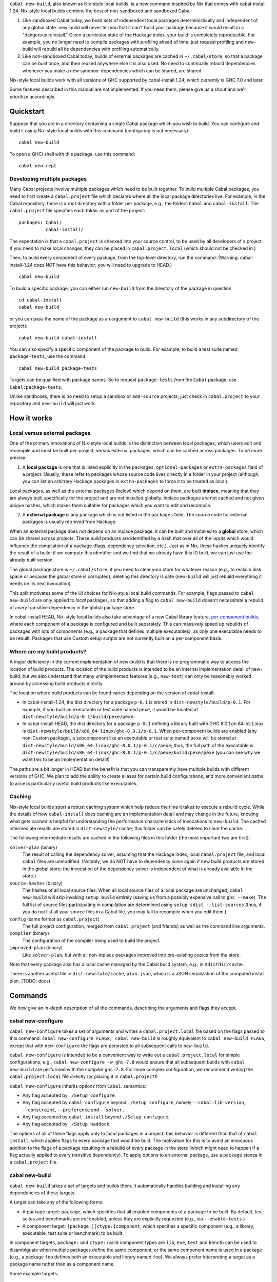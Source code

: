 ``cabal new-build``, also known as Nix-style local builds, is a new
command inspired by Nix that comes with cabal-install 1.24. Nix-style
local builds combine the best of non-sandboxed and sandboxed Cabal:

1. Like sandboxed Cabal today, we build sets of independent local
   packages deterministically and independent of any global state.
   new-build will never tell you that it can't build your package
   because it would result in a "dangerous reinstall." Given a
   particular state of the Hackage index, your build is completely
   reproducible. For example, you no longer need to compile packages
   with profiling ahead of time; just request profiling and new-build
   will rebuild all its dependencies with profiling automatically.

2. Like non-sandboxed Cabal today, builds of external packages are
   cached in ``~/.cabal/store``, so that a package can be built once,
   and then reused anywhere else it is also used. No need to continually
   rebuild dependencies whenever you make a new sandbox: dependencies
   which can be shared, are shared.

Nix-style local builds work with all versions of GHC supported by
cabal-install 1.24, which currently is GHC 7.0 and later.

Some features described in this manual are not implemented. If you need
them, please give us a shout and we'll prioritize accordingly.

Quickstart
==========

Suppose that you are in a directory containing a single Cabal package
which you wish to build. You can configure and build it using Nix-style
local builds with this command (configuring is not necessary):

::

    cabal new-build

To open a GHCi shell with this package, use this command:

::

    cabal new-repl

Developing multiple packages
----------------------------

Many Cabal projects involve multiple packages which need to be built
together. To build multiple Cabal packages, you need to first create a
``cabal.project`` file which declares where all the local package
directories live. For example, in the Cabal repository, there is a root
directory with a folder per package, e.g., the folders ``Cabal`` and
``cabal-install``. The ``cabal.project`` file specifies each folder as
part of the project:

::

    packages: Cabal/
              cabal-install/

The expectation is that a ``cabal.project`` is checked into your source
control, to be used by all developers of a project. If you need to make
local changes, they can be placed in ``cabal.project.local`` (which
should not be checked in.)

Then, to build every component of every package, from the top-level
directory, run the command: (Warning: cabal-install-1.24 does NOT have
this behavior; you will need to upgrade to HEAD.)

::

    cabal new-build

To build a specific package, you can either run ``new-build`` from the
directory of the package in question:

::

    cd cabal-install
    cabal new-build

or you can pass the name of the package as an argument to
``cabal new-build`` (this works in any subdirectory of the project):

::

    cabal new-build cabal-install

You can also specify a specific component of the package to build. For
example, to build a test suite named ``package-tests``, use the command:

::

    cabal new-build package-tests

Targets can be qualified with package names. So to request
``package-tests`` *from* the ``Cabal`` package, use
``Cabal:package-tests``.

Unlike sandboxes, there is no need to setup a sandbox or ``add-source``
projects; just check in ``cabal.project`` to your repository and
``new-build`` will just work.

How it works
============

Local versus external packages
------------------------------

One of the primary innovations of Nix-style local builds is the
distinction between local packages, which users edit and recompile and
must be built per-project, versus external packages, which can be cached
across packages. To be more precise:

1. A **local package** is one that is listed explicitly in the
   ``packages``, ``optional-packages`` or ``extra-packages`` field of a
   project. Usually, these refer to packages whose source code lives
   directly in a folder in your project (although, you can list an
   arbitrary Hackage packages in ``extra-packages`` to force it to be
   treated as local).

Local packages, as well as the external packages (below) which depend on
them, are built **inplace**, meaning that they are always built
specifically for the project and are not installed globally. Inplace
packages are not cached and not given unique hashes, which makes them
suitable for packages which you want to edit and recompile.

2. A **external package** is any package which is not listed in the
   ``packages`` field. The source code for external packages is usually
   retrieved from Hackage.

When an external package does not depend on an inplace package, it can
be built and installed to a **global** store, which can be shared across
projects. These build products are identified by a hash that over all of
the inputs which would influence the compilation of a package (flags,
dependency selection, etc.). Just as in Nix, these hashes uniquely
identify the result of a build; if we compute this identifier and we
find that we already have this ID built, we can just use the already
built version.

The global package store is ``~/.cabal/store``; if you need to clear
your store for whatever reason (e.g., to reclaim disk space or because
the global store is corrupted), deleting this directory is safe
(``new-build`` will just rebuild everything it needs on its next
invocation).

This split motivates some of the UI choices for Nix-style local build
commands. For example, flags passed to ``cabal new-build`` are only
applied to *local* packages, so that adding a flag to
``cabal new-build`` doesn't necessitate a rebuild of *every* transitive
dependency in the global package store.

In cabal-install HEAD, Nix-style local builds also take advantage of a
new Cabal library feature, `per-component
builds <https://github.com/ezyang/ghc-proposals/blob/master/proposals/0000-componentized-cabal.rst>`__,
where each component of a package is configured and built separately.
This can massively speed up rebuilds of packages with lots of components
(e.g., a package that defines multiple executables), as only one
executable needs to be rebuilt. Packages that use Custom setup scripts
are not currently built on a per-component basis.

Where are my build products?
----------------------------

A major deficiency in the current implementation of new-build is that
there is no programmatic way to access the location of build products.
The location of the build products is intended to be an internal
implementation detail of new-build, but we also understand that many
unimplemented features (e.g., ``new-test``) can only be reasonably
worked around by accessing build products directly.

The location where build products can be found varies depending on the
version of cabal-install:

-  In cabal-install-1.24, the dist directory for a package ``p-0.1`` is
   stored in ``dist-newstyle/build/p-0.1``. For example, if you built an
   executable or test suite named ``pexe``, it would be located at
   ``dist-newstyle/build/p-0.1/build/pexe/pexe``.

-  In cabal-install HEAD, the dist directory for a package ``p-0.1``
   defining a library built with GHC 8.0.1 on 64-bit Linux is
   ``dist-newstyle/build/x86_64-linux/ghc-8.0.1/p-0.1``. When
   per-component builds are enabled (any non-Custom package), a
   subcomponent like an executable or test suite named ``pexe`` will be
   stored at
   ``dist-newstyle/build/x86_64-linux/ghc-8.0.1/p-0.1/c/pexe``; thus,
   the full path of the executable is
   ``dist-newstyle/build/x86_64-linux/ghc-8.0.1/p-0.1/c/pexe/build/pexe/pexe``
   (you can see why we want this to be an implementation detail!)

The paths are a bit longer in HEAD but the benefit is that you can
transparently have multiple builds with different versions of GHC. We
plan to add the ability to create aliases for certain build
configurations, and more convenient paths to access particularly useful
build products like executables.

Caching
-------

Nix-style local builds sport a robust caching system which help reduce
the time it takes to execute a rebuild cycle. While the details of how
``cabal-install`` does caching are an implementation detail and may
change in the future, knowing what gets cached is helpful for
understanding the performance characteristics of invocations to
``new-build``. The cached intermediate results are stored in
``dist-newstyle/cache``; this folder can be safely deleted to clear the
cache.

The following intermediate results are cached in the following files in
this folder (the most important two are first):

``solver-plan`` (binary)
    The result of calling the dependency solver, assuming that the
    Hackage index, local ``cabal.project`` file, and local ``cabal``
    files are unmodified. (Notably, we do NOT have to dependency solve
    again if new build products are stored in the global store; the
    invocation of the dependency solver is independent of what is
    already available in the store.)
``source-hashes`` (binary)
    The hashes of all local source files. When all local source files of
    a local package are unchanged, ``cabal new-build`` will skip
    invoking ``setup build`` entirely (saving us from a possibly
    expensive call to ``ghc --make``). The full list of source files
    participating in compilation are determined using
    ``setup sdist --list-sources`` (thus, if you do not list all your
    source files in a Cabal file, you may fail to recompile when you
    edit them.)
``config`` (same format as ``cabal.project``)
    The full project configuration, merged from ``cabal.project`` (and
    friends) as well as the command line arguments.
``compiler`` (binary)
    The configuration of the compiler being used to build the project.
``improved-plan`` (binary)
    Like ``solver-plan``, but with all non-inplace packages improved
    into pre-existing copies from the store.

Note that every package also has a local cache managed by the Cabal
build system, e.g., in ``$distdir/cache``.

There is another useful file in ``dist-newstyle/cache``, ``plan.json``,
which is a JSON serialization of the computed install plan. (TODO: docs)

Commands
========

We now give an in-depth description of all the commands, describing the
arguments and flags they accept.

cabal new-configure
-------------------

``cabal new-configure`` takes a set of arguments and writes a
``cabal.project.local`` file based on the flags passed to this command.
``cabal new-configure FLAGS; cabal new-build`` is roughly equivalent to
``cabal new-build FLAGS``, except that with ``new-configure`` the flags
are persisted to all subsequent calls to ``new-build``.

``cabal new-configure`` is intended to be a convenient way to write out
a ``cabal.project.local`` for simple configurations; e.g.,
``cabal new-configure -w ghc-7.8`` would ensure that all subsequent
builds with ``cabal new-build`` are performed with the compiler
``ghc-7.8``. For more complex configuration, we recommend writing the
``cabal.project.local`` file directly (or placing it in
``cabal.project``!)

``cabal new-configure`` inherits options from ``Cabal``. semantics:

-  Any flag accepted by ``./Setup configure``.

-  Any flag accepted by ``cabal configure`` beyond
   ``./Setup configure``, namely ``--cabal-lib-version``,
   ``--constraint``, ``--preference`` and ``--solver.``

-  Any flag accepted by ``cabal install`` beyond ``./Setup configure``.

-  Any flag accepted by ``./Setup haddock``.

The options of all of these flags apply only to *local* packages in a
project; this behavior is different than that of ``cabal install``,
which applies flags to every package that would be built. The motivation
for this is to avoid an innocuous addition to the flags of a package
resulting in a rebuild of every package in the store (which might need
to happen if a flag actually applied to every transitive dependency). To
apply options to an external package, use a ``package`` stanza in a
``cabal.project`` file.

cabal new-build
---------------

``cabal new-build`` takes a set of targets and builds them. It
automatically handles building and installing any dependencies of these
targets.

A target can take any of the following forms:

-  A package target: ``package``, which specifies that all enabled
   components of a package to be built. By default, test suites and
   benchmarks are *not* enabled, unless they are explicitly requested
   (e.g., via ``--enable-tests``.)

-  A component target: ``[package:][ctype:]component``, which specifies
   a specific component (e.g., a library, executable, test suite or
   benchmark) to be built.

In component targets, ``package:`` and ``ctype:`` (valid component types
are ``lib``, ``exe``, ``test`` and ``bench``) can be used to
disambiguate when multiple packages define the same component, or the
same component name is used in a package (e.g., a package ``foo``
defines both an executable and library named ``foo``). We always prefer
interpreting a target as a package name rather than as a component name.

Some example targets:

::

    cabal new-build lib:foo-pkg       # build the library named foo-pkg
    cabal new-build foo-pkg:foo-tests # build foo-tests in foo-pkg

(There is also syntax for specifying module and file targets, but it
doesn't currently do anything.)

Beyond a list of targets, ``cabal new-build`` accepts all the flags that
``cabal new-configure`` takes. Most of these flags are only taken into
consideration when building local packages; however, some flags may
cause extra store packages to be built (for example,
``--enable-profiling`` will automatically make sure profiling libraries
for all transitive dependencies are built and installed.)

cabal new-repl
--------------

``cabal new-repl TARGET`` loads all of the modules of the target into
GHCi as interpreted bytecode. It takes the same flags as
``cabal new-build``.

Currently, it is not supported to pass multiple targets to ``new-repl``
(``new-repl`` will just successively open a separate GHCi session for
each target.)

cabal new-freeze
----------------

``cabal new-freeze`` writes out a ``cabal.project.freeze`` file which
records all of the versions and flags which that are picked by the
solver under the current index and flags. A ``cabal.project.freeze``
file has the same syntax as ``cabal.project`` and looks something like
this::

::

    constraints: HTTP ==4000.3.3,
                 HTTP +warp-tests -warn-as-error -network23 +network-uri -mtl1 -conduit10,
                 QuickCheck ==2.9.1,
                 QuickCheck +templatehaskell,
                 ...

For end-user executables, it is recommended that you distribute the
``cabal.project.freeze`` file in your source repository so that all
users see a consistent set of dependencies. For libraries, this is not
recommended: users often need to build against different versions of
libraries than what you developed against.

Unsupported commands
--------------------

The following commands are not currently supported:

``cabal new-test``
(`#3638 <https://github.com/haskell/cabal/issues/3638>`__)
    Workaround: run the test executable directly (see `Where are my
    build products <#where-are-my-build-products>`__?)
``cabal new-bench``
(`#3638 <https://github.com/haskell/cabal/issues/3638>`__)
    Workaround: run the benchmark executable directly (see `Where are my
    build products <#where-are-my-build-products>`__?)
``cabal new-run``
(`#3638 <https://github.com/haskell/cabal/issues/3638>`__)
    Workaround: run the executable directly (see `Where are my build
    products <#where-are-my-build-products>`__?)
``cabal new-exec``
    Workaround: if you wanted to execute GHCi, consider using
    ``cabal new-repl`` instead. Otherwise, use ``-v`` to find the list
    of flags GHC is being invoked with and pass it manually.
``cabal new-haddock``
(`#3535 <https://github.com/haskell/cabal/issues/3535>`__)
    Workaround: run
    ``cabal act-as-setup -- haddock --builddir=dist-newstyle/build/pkg-0.1``
    (or execute the Custom setup script directly).
``cabal new-install``
(`#3737 <https://github.com/haskell/cabal/issues/3737>`__)
    Workaround: no good workaround at the moment. (But note that you no
    longer need to install libraries before building!)

Configuring builds with cabal.project
=====================================

``cabal.project`` files support a variety of options which configure the
details of your build. The general syntax of a ``cabal.project`` file is
similar to that of a Cabal file: there are a number of fields, some of
which live inside stanzas:

::

    packages: */*.cabal
    with-compiler: /opt/ghc/8.0.1/bin/ghc

    package cryptohash
      optimization: False

In general, the accepted field names coincide with the accepted command
line flags that ``cabal install`` and other commands take. For example,
``cabal new-configure --library-profiling`` will write out a project
file with ``library-profiling: True``.

The full configuration of a project is determined by combining the
following sources (later entries override earlier ones):

1. ``~/.cabal/config`` (the user-wide global configuration)

2. ``cabal.project`` (the project configuratoin)

3. ``cabal.project.freeze`` (the output of ``cabal new-freeze``)

4. ``cabal.project.local`` (the output of ``cabal new-configure``)

Specifying the local packages
-----------------------------

The following top-level options specify what the local packages of a
project are:

``packages:`` *package location list* (space or comma separated,
default: ``./*.cabal``)
    Specifies the list of package locations which contain the local
    packages to be built by this project. Package locations can take the
    following forms:

    1. They can specify a Cabal file, or a directory containing a Cabal
       file, e.g., ``packages: Cabal cabal-install/cabal-install.cabal``

    2. They can specify a glob-style wildcards, which must match one or
       more (a) directories containing a (single) Cabal file, (b) Cabal
       files (extension ``.cabal``), or (c) [STRIKEOUT:tarballs which
       contain Cabal packages (extension ``.tar.gz``)] (not implemented
       yet). For example, to match all Cabal files in all
       subdirectories, as well as the Cabal projects in the parent
       directories ``foo`` and ``bar``, use
       ``packages: */*.cabal ../{foo,bar}/``

    3. [STRIKEOUT:They can specify an ``http``, ``https`` or ``file``
       URL, representing the path to a remote tarball to be downloaded
       and built.] (not implemented yet)

    There is no command line variant of this field; see
    `#3585 <https://github.com/haskell/cabal/issues/3585>`__.

``optional-packages:`` *package location list* (space or comma
separated, default: ``./*/*.cabal``)
    Like ``packages:``, specifies a list of package locations containing
    local packages to be built. Unlike ``packages:``, if we glob for a
    package, it is permissible for the glob to match against zero
    packages. The intended use-case for ``optional-packages`` is to make
    it so that vendored packages can be automatically picked up if they
    are placed in a subdirectory, but not error if there aren't any.

    There is no command line variant of this field.

``extra-packages:`` *package list with version bounds* (comma separated)
    [STRIKEOUT:Specifies a list of external packages from Hackage which
    should be considered local packages.] (Not implemented)

    There is no command line variant of this field.

[STRIKEOUT:There is also a stanza ``source-repository-package`` for
specifying packages from an external version control.] (Not
implemented.)

All of these options support globs. ``cabal new-build`` has its own glob
format:

-  Anywhere in a path, as many times as you like, you can specify an
   asterisk ``*`` wildcard. E.g., ``*/*.cabal`` matches all ``.cabal``
   files in all immediate subdirectories. Like in glob(7), asterisks do
   not match hidden files unless there is an explicit period, e.g.,
   ``.*/foo.cabal`` will match ``.private/foo.cabal`` (but
   ``*/foo.cabal`` will not).

-  You can use braces to specify specific directories; e.g.,
   ``{vendor,pkgs}/*.cabal`` matches all Cabal files in the ``vendor``
   and ``pkgs`` subdirectories.

Formally, the format described by the following BNF:

::

    FilePathGlob    ::= FilePathRoot FilePathGlobRel
    FilePathRoot    ::= {- empty -}        # relative to cabal.project
                      | "/"                # Unix root
                      | [a-zA-Z] ":" [/\\] # Windows root
                      | "~"                # home directory
    FilePathGlobRel ::= Glob "/"  FilePathGlobRel # Unix directory
                      | Glob "\\" FilePathGlobRel # Windows directory
                      | Glob         # file
                      | {- empty -}  # trailing slash
    Glob      ::= GlobPiece *
    GlobPiece ::= "*"            # wildcard
                | [^*{},/\\] *   # literal string
                | "\\" [*{},]    # escaped reserved character
                | "{" Glob "," ... "," Glob "}" # union (match any of these)

Global configuration options
----------------------------

The following top-level configuration options are not specific to any
package, and thus apply globally:

``verbose:`` *nat* (default: 1)
    Control the verbosity of ``cabal`` commands, valid values are from 0
    to 3.

    The command line variant of this field is ``--verbose=2``; a short
    form ``-v2`` is also supported.

``jobs:`` *nat* or ``$ncpus`` (default: 1)
    Run *nat* jobs simultaneously when building. If ``$ncpus`` is
    specified, run the number of jobs equal to the number of CPUs.
    Package building is often quite parallel, so turning on parallelism
    can speed up build times quite a bit!

    The command line variant of this field is ``--jobs=2``; a short form
    ``-j2`` is also supported; a bare ``--jobs`` or ``-j`` is equivalent
    to ``--jobs=$ncpus``.

``keep-going:`` *boolean* (default: False)
    If true, after a build failure, continue to build other unaffected
    packages.

    The command line variant of this field is ``--keep-going``.

Solver configuration options
----------------------------

The following settings control the behavior of the dependency solver:

``constraints:`` *constraints* (comma separated)
    Add extra constraints to the version bounds, flag settings, and
    other properties a solver can pick for a package. For example, to
    only consider install plans that do not use ``bar`` at all, or use
    ``bar-2.1``, write:

    ::

        constraints: bar == 2.1

    Version bounds have the same syntax as ``build-depends``. You can
    also specify flag assignments:

    ::

        # Require bar to be installed with the foo flag turned on and
        # the baz flag turned off
        constraints: bar +foo -baz

        # Require that bar NOT be present in the install plan. Note:
        # this is just syntax sugar for '> 1 && < 1', and is supported
        # by build-depends.
        constraints: bar -none

    A package can be specified multiple times in ``constraints``, in
    which case the specified constraints are intersected. This is
    useful, since the syntax does not allow you to specify multiple
    constraints at once. For example, to specify both version bounds and
    flag assignments, you would write:

    ::

        constraints: bar == 2.1,
                     bar +foo -baz,

    There are also some more specialized constraints, which most people
    don't generally need:

    ::

        # Require bar to be preinstalled in the global package database
        # (this does NOT include the Nix-local build global store.)
        constraints: bar installed

        # Require the local source copy of bar to be used
        # (Note: By default, if we have a local package we will
        # automatically use it, so it generally not be necessary to
        # specify this)
        constraints: bar source

        # Require that bar be solved with test suites and benchmarks enabled
        # (Note: By default, new-build configures the solver to make
        # a best-effort attempt to enable these stanzas, so this generally
        # should not be necessary.)
        constraints: bar test,
                     bar bench

    The command line variant of this field is
    ``--constraint="pkg >= 2.0"``; to specify multiple constraints, pass
    the flag multiple times.

``preferences:`` *preference* (comma separated)
    Like ``constraints``, but the solver will attempt to satisfy these
    preferences on a best-effort basis. The resulting install is locally
    optimal with respect to preferences; specifically, no single package
    could be replaced with a more preferred version that still satisfies
    the hard constraints.

    Operationally, preferences can cause the solver to attempt certain
    version choices of a package before others, which can improve
    dependency solver runtime.

    One way to use ``preferences`` is to take a known working set of
    constraints (e.g., via ``cabal new-freeze``) and record them as
    preferences. In this case, the solver will first attempt to use this
    configuration, and if this violates hard constraints, it will try to
    find the minimal number of upgrades to satisfy the hard constraints
    again.

    The command line variant of this field is
    ``--preference="pkg >= 2.0"``; to specify multiple preferences, pass
    the flag multiple times.

``allow-newer:`` ``none`` *or* ``all`` *or* *list of scoped package
names* (space or comma separated, default: ``none``)
    Allow the solver to pick an newer version of some packages than
    would normally be permitted by than the ``build-depends`` bounds of
    packages in the install plan. This option may be useful if the
    dependency solver cannot otherwise find a valid install plan.

    For example, to relax ``pkg``\ s ``build-depends`` upper bound on
    ``dep-pkg``, write a scoped package name of the form:

    ::

        allow-newer: pkg:dep-pkg

    This syntax is recommended, as it is often only a single package
    whose upper bound is misbehaving. In this case, the upper bounds of
    other packages should still be respected; indeed, relaxing the bound
    can break some packages which test the selected version of packages.

    However, in some situations (e.g., when attempting to build packages
    on a new version of GHC), it is useful to disregard *all*
    upper-bounds, with respect to a package or all packages. This can be
    done by specifying just a package name, or using the keyword ``all``
    to specify all packages:

    ::

        # Disregard upper bounds involving the dependencies on
        # packages bar, baz and quux
        allow-newer: bar, baz, quux

        # Disregard all upper bounds when dependency solving
        allow-newer: all

    ``allow-newer`` is often used in conjunction with a constraint (in
    the ``constraints`` field) forcing the usage of a specific, newer
    version of a package.

    The command line variant of this field is ``--allow-newer=bar``. A
    bare ``--allow-newer`` is equivalent to ``--allow-newer=all``.

``allow-older:`` ``none`` *or* ``all`` *or* *list of scoped package
names* (space or comma separated, default: ``none``)
    Like ``allow-newer``, but applied to lower bounds rather than upper
    bounds.

    The command line variant of this field is ``--allow-older=all``. A
    bare ``--allow-older`` is equivalent to ``--allow-older=all``.

Package configuration options
-----------------------------

Package options affect the building of specific packages. There are two
ways a package option can be specified:

-  They can be specified at the top-level, in which case they apply only
   to **local package**, or

-  They can be specified inside a ``package`` stanza, in which case they
   apply to the build of the package, whether or not it is local or
   external.

For example, the following options specify that ``optimization`` should
be turned off for all local packages, and that ``bytestring`` (possibly
an external dependency) should be built with ``-fno-state-hack``:

::

    optimization: False

    package bytestring
        ghc-options: -fno-state-hack

At the moment, there is no way to specify an option to apply to all
external packages or all inplace packages. Additionally, it is only
possible to specify these options on the command line for all local
packages (there is no per-package command line interface.)

Some flags were added by more recent versions of the Cabal library. This
means that they are NOT supported by packages which use Custom setup
scripts that require a version of the Cabal library older than when the
feature was added.

``flags:`` *list of +flagname or -flagname* (space separated)
    Force all flags specified as ``+flagname`` to be true, and all flags
    specified as ``-flagname`` to be false. For example, to enable the
    flag ``foo`` and disable ``bar``, set:

    ::

        flags: +foo -bar

    If there is no leading punctuation, it is assumed that the flag
    should be enabled; e.g., this is equivalent:

    ::

        flags: foo -bar

    Flags are *per-package*, so it doesn't make much sense to specify
    flags at the top-level, unless you happen to know that *all* of your
    local packages support the same named flags. If a flag is not
    supported by a package, it is ignored.

    See also the solver configuration field ``constraints``.

    The command line variant of this flag is ``--flags``. There is also
    a shortened form ``-ffoo -f-bar``.

    A common mistake is to say ``cabal new-build -fhans``, where
    ``hans`` is a flag for a transitive dependency that is not in the
    local package; in this case, the flag will be silently ignored. If
    ``haskell-tor`` is the package you want this flag to apply to, try
    ``--constraint="haskell-tor +hans"`` instead.

``with-compiler:`` *executable*
    Specify the path to a particular compiler to be used. If not an
    absolute path, it will be resolved according to the ``PATH``
    environment. The type of the compiler (GHC, GHCJS, etc) must be
    consistent with the setting of the ``compiler`` field.

    The most common use of this option is to specify a different version
    of your compiler to be used; e.g., if you have ``ghc-7.8`` in your
    path, you can specify ``with-compiler: ghc-7.8`` to use it.

    This flag also sets the default value of ``with-hc-pkg``, using the
    heuristic that it is named ``ghc-pkg-7.8`` (if your executable name
    is suffixed with a version number), or is the executable named
    ``ghc-pkg`` in the same directory as the ``ghc`` directory. If this
    heuristic does not work, set ``with-hc-pkg`` explicitly.

    For inplace packages, ``cabal new-build`` maintains a separate build
    directory for each version of GHC, so you can maintain multiple
    build trees for different versions of GHC without clobbering each
    other.

    At the moment, it's not possible to set ``with-compiler`` on a
    per-package basis, but eventually we plan on relaxing this
    restriction. If this is something you need, give us a shout.

    The command line variant of this flag is
    ``--with-compiler=ghc-7.8``; there is also a short version
    ``-w ghc-7.8``.

``with-hc-pkg:`` *executable*
    Specify the path to the package tool, e.g., ``ghc-pkg``. This
    package tool must be compatible with the compiler specified by
    ``with-compiler`` (generally speaking, it should be precisely the
    tool that was distributed with the compiler). If this option is
    omitted, the default value is determined from ``with-compiler``.

    The command line variant of this flag is
    ``--with-hc-pkg=ghc-pkg-7.8``.

``optimization:`` *nat* (default: ``1``)
    Build with optimization. This is appropriate for production use,
    taking more time to build faster libraries and programs.

    The optional *nat* value is the optimisation level. Some compilers
    support multiple optimisation levels. The range is 0 to 2. Level 0
    disables optimization, level 1 is the default. Level 2 is higher
    optimisation if the compiler supports it. Level 2 is likely to lead
    to longer compile times and bigger generated code. If you are not
    planning to run code, turning off optimization will lead to better
    build times and less code to be rebuilt when a module changes.

    We also accept ``True`` (equivalent to 1) and ``False`` (equivalent
    to 0).

    Note that as of GHC 8.0, GHC does not recompile when optimization
    levels change (see
    `#10923 <https://ghc.haskell.org/trac/ghc/ticket/10923>`__), so if
    you change the optimization level for a local package you may need
    to blow away your old build products in order to rebuild with the
    new optimization level.

    The command line variant of this flag is ``-O2`` (with ``-O1``
    equivalent to ``-O``). There are also long-form variants
    ``--enable-optimization`` and ``--disable-optimization``.

``configure-options:`` *args* (space separated)
    A list of extra arguments to pass to the external ``./configure``
    script, if one is used. This is only useful for packages which have
    the ``Configure`` build type. See also the section on
    `system-dependent
    parameters <developing-packages.html#system-dependent-parameters>`__.

    The command line variant of this flag is ``--configure-option=arg``,
    which can be specified multiple times to pass multiple options.

``compiler:`` ``ghc`` *or* ``ghcjs`` *or* ``jhc`` *or* ``lhc`` *or*
``uhc`` *or* ``haskell-suite`` (default: ``ghc``)
    Specify which compiler toolchain to be used. This is independent of
    ``with-compiler``, because the choice of toolchain affects Cabal's
    build logic.

    The command line variant of this flag is ``--compiler=ghc``.

``tests:`` *boolean* (default: ``False``)
    Force test suites to be enabled. For most users this should not be
    needed, as we always attempt to solve for test suite dependencies,
    even when this value is ``False``; furthermore, test suites are
    automatically enabled if they are requested as a built target.

    The command line variant of this flag is ``--enable-tests`` and
    ``--disable-tests``.

``benchmarks:`` *boolean* (default: ``False``)
    Force benchmarks to be enabled. For most users this should not be
    needed, as we always attempt to solve for benchmark dependencies,
    even when this value is ``False``; furthermore, benchmarks are
    automatically enabled if they are requested as a built target.

    The command line variant of this flag is ``--enable-benchmarks`` and
    ``--disable-benchmarks``.

``extra-prog-path:`` *paths* (newline or comma separated, added in Cabal
1.18)
    A list of directories to search for extra required programs. Most
    users should not need this, as programs like ``happy`` and ``alex``
    will automatically be installed and added to the path. This can be
    useful if a ``Custom`` setup script relies on an exotic extra
    program.

    The command line variant of this flag is ``--extra-prog-path=PATH``,
    which can be specified multiple times.

``run-tests:`` *boolean* (default: ``False``)
    Run the package test suite upon installation. This is useful for
    saying "When this package is installed, check that the test suite
    passes, terminating the rest of the build if it is broken."

    One deficiency: the ``run-test`` setting of a package is NOT
    recorded as part of the hash, so if you install something without
    ``run-tests`` and then turn on ``run-tests``, we won't subsequently
    test the package. If this is causing you problems, give us a shout.

    The command line variant of this flag is ``--run-tests``.

Object code options
~~~~~~~~~~~~~~~~~~~

``debug-info:`` *boolean* (default: False, added in Cabal 1.22)
    If the compiler (e.g., GHC 7.10 and later) supports outputing OS
    native debug info (e.g., DWARF), setting ``debug-info: True`` will
    instruct it to do so. See the GHC wiki page on
    `DWARF <https://ghc.haskell.org/trac/ghc/wiki/DWARF>`__ for more
    information about this feature.

    (This field also accepts numeric syntax, but as of GHC 8.0 this
    doesn't do anything.)

    The command line variant of this flag is ``--enable-debug-info`` and
    ``--disable-debug-info``.

``split-objs:`` *boolean* (default: False)
    Use the GHC ``-split-objs`` feature when building the library. This
    reduces the final size of the executables that use the library by
    allowing them to link with only the bits that they use rather than
    the entire library. The downside is that building the library takes
    longer and uses considerably more memory.

    The command line variant of this flag is ``--enable-split-objs`` and
    ``--disable-split-objs``.

``executable-stripping:`` *boolean* (default: True)
    When installing binary executable programs, run the ``strip``
    program on the binary. This can considerably reduce the size of the
    executable binary file. It does this by removing debugging
    information and symbols.

    Not all Haskell implementations generate native binaries. For such
    implementations this option has no effect.

    (TODO: Check what happens if you combine this with ``debug-info``.)

    The command line variant of this flag is
    ``--enable-executable-stripping`` and
    ``--disable-executable-stripping``.

``library-stripping:`` *boolean* (added in Cabal 1.19)
    When installing binary libraries, run the ``strip`` program on the
    binary, saving space on the file system. See also
    ``executable-stripping``.

    The command line variant of this flag is
    ``--enable-library-stripping`` and ``--disable-library-stripping``.

Executable options
~~~~~~~~~~~~~~~~~~

``program-prefix:`` *prefix*
    [STRIKEOUT:Prepend *prefix* to installed program names.] (Currently
    implemented in a silly and not useful way. If you need this to work
    give us a shout.)

    *prefix* may contain the following path variables: ``$pkgid``,
    ``$pkg``, ``$version``, ``$compiler``, ``$os``, ``$arch``, ``$abi``,
    ``$abitag``

    The command line variant of this flag is ``--program-prefix=foo-``.

``program-suffix:`` *suffix*
    [STRIKEOUT:Append *suffix* to installed program names.] (Currently
    implemented in a silly and not useful way. If you need this to work
    give us a shout.)

    The most obvious use for this is to append the program's version
    number to make it possible to install several versions of a program
    at once: ``program-suffix: $version``.

    *suffix* may contain the following path variables: ``$pkgid``,
    ``$pkg``, ``$version``, ``$compiler``, ``$os``, ``$arch``, ``$abi``,
    ``$abitag``

    The command line variant of this flag is
    ``--program-suffix='$version'``.

Dynamic linking options
~~~~~~~~~~~~~~~~~~~~~~~

``shared:`` *boolean* (default: False)
    Build shared library. This implies a separate compiler run to
    generate position independent code as required on most platforms.

    The command line variant of this flag is ``--enable-shared`` and
    ``--disable-shared``.

``executable-dynamic:`` *boolean* (default: False)
    Link executables dynamically. The executable's library dependencies
    should be built as shared objects. This implies ``shared: True``
    unless ``shared: False`` is explicitly specified.

    The command line variant of this flag is
    ``--enable-executable-dynamic`` and
    ``--disable-executable-dynamic``.

``library-for-ghci:`` *boolean* (default: True)
    Build libraries suitable for use with GHCi. This involves an extra
    linking step after the build.

    Not all platforms support GHCi and indeed on some platforms, trying
    to build GHCi libs fails. In such cases, consider setting
    ``library-for-ghci: False``.

    The command line variant of this flag is
    ``--enable-library-for-ghci`` and ``--disable-library-for-ghci``.

``relocatable:`` (default: False, added in Cabal 1.21)
    [STRIKEOUT:Build a package which is relocatable.] (TODO: It is not
    clear what this actually does, or if it works at all.)

    The command line variant of this flag is ``--relocatable``.

Foreign function interface options
~~~~~~~~~~~~~~~~~~~~~~~~~~~~~~~~~~

``extra-include-dirs:`` *directories* (comma or newline separated list)
    An extra directory to search for C header files. You can use this
    flag multiple times to get a list of directories.

    You might need to use this flag if you have standard system header
    files in a non-standard location that is not mentioned in the
    package's ``.cabal`` file. Using this option has the same affect as
    appending the directory *dir* to the ``include-dirs`` field in each
    library and executable in the package's ``.cabal`` file. The
    advantage of course is that you do not have to modify the package at
    all. These extra directories will be used while building the package
    and for libraries it is also saved in the package registration
    information and used when compiling modules that use the library.

    The command line variant of this flag is
    ``--extra-include-dirs=DIR``, which can be specified multiple times.

``extra-lib-dirs:`` *directories* (comma or newline separated list)
    An extra directory to search for system libraries files.

    The command line variant of this flag is ``--extra-lib-dirs=DIR``,
    which can be specified multiple times.

``extra-framework-dirs:`` *directories* (comma or newline separated
list)
    An extra directory to search for frameworks (OS X only).

    You might need to use this flag if you have standard system
    libraries in a non-standard location that is not mentioned in the
    package's ``.cabal`` file. Using this option has the same affect as
    appending the directory *dir* to the ``extra-lib-dirs`` field in
    each library and executable in the package's ``.cabal`` file. The
    advantage of course is that you do not have to modify the package at
    all. These extra directories will be used while building the package
    and for libraries it is also saved in the package registration
    information and used when compiling modules that use the library.

    The command line variant of this flag is
    ``--extra-framework-dirs=DIR``, which can be specified multiple
    times.

Profiling options
~~~~~~~~~~~~~~~~~

``profiling:`` *boolean* (default: False, added in Cabal 1.21)
    Build libraries and executables with profiling enabled (for
    compilers that support profiling as a separate mode). It is only
    necessary to specify ``profiling`` for the specific package you want
    to profile; ``cabal new-build`` will ensure that all of its
    transitive dependencies are built with profiling enabled.

    To enable profiling for only libraries or executables, see
    ``library-profiling`` and ``executable-profiling``.

    For useful profiling, it can be important to control precisely what
    cost centers are allocated; see ``profiling-detail``.

    The command line variant of this flag is ``--enable-profiling`` and
    ``--disable-profiling``.

``library-vanilla:`` *boolean* (default: True)
    Build ordinary libraries (as opposed to profiling libraries).
    Mostly, you can set this to False to avoid building ordinary
    libraries when you are profiling.

    The command line variant of this flag is
    ``--enable-library-vanilla`` and ``--disable-library-vanilla``.

``library-profiling:`` *boolean* (default: False, added in Cabal 1.21)
    Build libraries with profiling enabled.

    The command line variant of this flag is
    ``--enable-library-profiling`` and ``--disable-library-profiling``.

``executable-profiling:`` *boolean* (default: False, added in Cabal
1.21)
    Build executables with profiling enabled.

    The command line variant of this flag is
    ``--enable-executable-profiling`` and
    ``--disable-executable-profiling``.

``profiling-detail:`` *level* (added in Cabal 1.23)
    Some compilers that support profiling, notably GHC, can allocate
    costs to different parts of the program and there are different
    levels of granularity or detail with which this can be done. In
    particular for GHC this concept is called "cost centers", and GHC
    can automatically add cost centers, and can do so in different ways.

    This flag covers both libraries and executables, but can be
    overridden by the ``library-profiling-detail`` field.

    Currently this setting is ignored for compilers other than GHC. The
    levels that cabal currently supports are:

    ``default``
        For GHC this uses ``exported-functions`` for libraries and
        ``toplevel-functions`` for executables.
    ``none``
        No costs will be assigned to any code within this component.
    ``exported-functions``
        Costs will be assigned at the granularity of all top level
        functions exported from each module. In GHC specifically, this
        is for non-inline functions.
    ``toplevel-functions``
        Costs will be assigned at the granularity of all top level
        functions in each module, whether they are exported from the
        module or not. In GHC specifically, this is for non-inline
        functions.
    ``all-functions``
        Costs will be assigned at the granularity of all functions in
        each module, whether top level or local. In GHC specifically,
        this is for non-inline toplevel or where-bound functions or
        values.

    The command line variant of this flag is
    ``--profiling-detail=none``.

``library-profiling-detail:`` *level* (added in Cabal 1.23)
    Like ``profiling-detail``, but applied only to libraries

    The command line variant of this flag is
    ``--library-profiling-detail=none``.

Coverage options
~~~~~~~~~~~~~~~~

``coverage:`` *boolean* (default: False, added in Cabal 1.21)
    Build libraries and executables (including test suites) with Haskell
    Program Coverage enabled. Running the test suites will automatically
    generate coverage reports with HPC.

    The command line variant of this flag is ``--enable-coverage`` and
    ``--disable-coverage``.

``library-coverage:`` *boolean* (default: False, added in Cabal 1.21)
    Deprecated, use ``coverage``.

    The command line variant of this flag is
    ``--enable-library-coverage`` and ``--disable-library-coverage``.

Haddock options
~~~~~~~~~~~~~~~

Documentation building support is fairly sparse at the moment. Let us
know if it's a priority for you!

``documentation:`` *boolean* (default: False)
    Enables building of Haddock documentation

    The command line variant of this flag is ``--enable-documentation``
    and ``--disable-documentation``.

``doc-index-file``: *templated path*
    A central index of Haddock API documentation (template cannot use
    ``$pkgid``), which should be updated as documentation is built.

    The command line variant of this flag is
    ``--doc-index-file=TEMPLATE``

The following commands are equivalent to ones that would be passed when
running ``setup haddock``. (TODO: Where does the documentation get put.)

``haddock-hoogle:`` *boolean* (default: False)
    Generate a text file which can be converted by
    `Hoogle <http://www.haskell.org/hoogle/>`__ into a database for
    searching. This is equivalent to running ``haddock`` with the
    ``--hoogle`` flag.

    The command line variant of this flag is ``--hoogle`` (for the
    ``haddock`` command).

``haddock-html:`` *boolean* (default: True)
    Build HTML documentation.

    The command line variant of this flag is ``--html`` (for the
    ``haddock`` command).

``haddock-html-location:`` *templated path*
    Specify a template for the location of HTML documentation for
    prerequisite packages. The substitutions are applied to the template
    to obtain a location for each package, which will be used by
    hyperlinks in the generated documentation. For example, the
    following command generates links pointing at [Hackage] pages:

    ::

        html-location: 'http://hackage.haskell.org/packages/archive/$pkg/latest/doc/html'

    Here the argument is quoted to prevent substitution by the shell. If
    this option is omitted, the location for each package is obtained
    using the package tool (e.g. ``ghc-pkg``).

    The command line variant of this flag is ``--html-location`` (for
    the ``haddock`` subcommand).

``haddock-executables:`` *boolean* (default: False)
    Run haddock on all executable programs.

    The command line variant of this flag is ``--executables`` (for the
    ``haddock`` subcommand).

``haddock-tests:`` *boolean* (default: False)
    Run haddock on all test suites.

    The command line variant of this flag is ``--tests`` (for the
    ``haddock`` subcommand).

``haddock-benchmarks:`` *boolean* (default: False)
    Run haddock on all benchmarks.

    The command line variant of this flag is ``--benchmarks`` (for the
    ``haddock`` subcommand).

``haddock-all:`` *boolean* (default: False)
    Run haddock on all components.

    The command line variant of this flag is ``--all`` (for the
    ``haddock`` subcommand).

``haddock-internal:`` *boolean* (default: False)
    Build haddock documentation which includes unexposed modules and
    symbols.

    The command line variant of this flag is ``--internal`` (for the
    ``haddock`` subcommand).

``haddock-css:`` *path*
    The CSS file that should be used to style the generated
    documentation (overriding haddock's default.)

    The command line variant of this flag is ``--css`` (for the
    ``haddock`` subcommand).

``haddock-hyperlink-source:`` *boolean* (default: False)
    Generated hyperlinked source code using ``HsColour``, and have
    Haddock documentation link to it.

    The command line variant of this flag is ``--hyperlink-source`` (for
    the ``haddock`` subcommand).

``haddock-hscolour-css:`` *path*
    The CSS file that should be used to style the generated hyperlinked
    source code (from ``HsColour``).

    The command line variant of this flag is ``--hscolour-css`` (for the
    ``haddock`` subcommand).

``haddock-contents-location:`` *url*
    A baked-in URL to be used as the location for the contents page.

    The command line variant of this flag is ``--contents-location``
    (for the ``haddock`` subcommand).

``haddock-keep-temp-files:``
    Keep temporary files.

    The command line variant of this flag is ``--keep-temp-files`` (for
    the ``haddock`` subcommand).

Advanced global configuration options
-------------------------------------

``http-transport:`` ``curl`` or ``wget`` or ``powershell`` or
``plain-http`` (default: ``curl``)
    Set a transport to be used when making http(s) requests.

    The command line variant of this field is ``--http-transport=curl``.

``ignore-expiry:`` *boolean* (default: False)
    If ``True``, we will ignore expiry dates on metadata from Hackage.

    In general, you should not set this to ``True`` as it will leave you
    vulnerable to stale cache attacks. However, it may be temporarily
    useful if the main Hackage server is down, and we need to rely on
    mirrors which have not been updated for longer than the expiry
    period on the timestamp.

    The command line variant of this field is ``--ignore-expiry``.

``remote-repo-cache:`` *directory* (default: ``~/.cabal/packages``)
    [STRIKEOUT:The location where packages downloaded from remote
    repositories will be cached.] Not implemented yet.

    The command line variant of this flag is
    ``--remote-repo-cache=DIR``.

``logs-dir:`` *directory* (default: ``~/.cabal/logs``)
    [STRIKEOUT:The location where build logs for packages are stored.]
    Not implemented yet.

    The command line variant of this flag is ``--logs-dir=DIR``.

``build-summary:`` *template filepath* (default:
``~/.cabal/logs/build.log``)
    [STRIKEOUT:The file to save build summaries. Valid variables which
    can be used in the path are ``$pkgid``, ``$compiler``, ``$os`` and
    ``$arch``.] Not implemented yet.

    The command line variant of this flag is
    ``--build-summary=TEMPLATE``.

``local-repo:`` *directory*
    [STRIKEOUT:The location of a local repository.] Deprecated. See
    "Legacy repositories."

    The command line variant of this flag is ``--local-repo=DIR``.

``world-file:`` *path*
    [STRIKEOUT:The location of the world file.] Deprecated.

    The command line variant of this flag is ``--world-file=FILE``.

Undocumented fields: ``root-cmd``, ``symlink-bindir``, ``build-log``,
``remote-build-reporting``, ``report-planned-failure``, ``one-shot``,
``offline``.

Advanced solver options
~~~~~~~~~~~~~~~~~~~~~~~

Most users generally won't need these.

``solver:`` ``modular``
    This field is reserved to allow the specification of alternative
    dependency solvers. At the moment, the only accepted option is
    ``modular``.

    The command line variant of this field is ``--solver=modular``.

``max-backjumps:`` *nat* (default: 2000)
    Maximum number of backjumps (backtracking multiple steps) allowed
    while solving. Set -1 to allow unlimited backtracking, and 0 to
    disable backtracking completely.

    The command line variant of this field is ``--max-backjumps=2000``.

``reorder-goals:`` *boolean* (default: False)
    When enabled, the solver will reorder goals according to certain
    heuristics. Slows things down on average, but may make backtracking
    faster for some packages. It's unlikely to help for small projects,
    but for big install plans it may help you find a plan when otherwise
    this is not possible. See
    `#1780 <https://github.com/haskell/cabal/issues/1780>`__ for more
    commentary.

    The command line variant of this field is ``--(no-)reorder-goals``.

``count-conflicts:`` *boolean* (default: True)
    Try to speed up solving by preferring goals that are involved in a
    lot of conflicts.

    The command line variant of this field is
    ``--(no-)count-conflicts``.

``strong-flags:`` *boolean* (default: False)
    Do not defer flag choices. (TODO: Better documentation.)

    The command line variant of this field is ``--(no-)strong-flags``.

``cabal-lib-version:`` *version*
    This field selects the version of the Cabal library which should be
    used to build packages. This option is intended primarily for
    internal development use (e.g., forcing a package to build with a
    newer version of Cabal, to test a new version of Cabal.) (TODO:
    Specify its semantics more clearly.)

    The command line variant of this field is
    ``--cabal-lib-version=1.24.0.1``.

